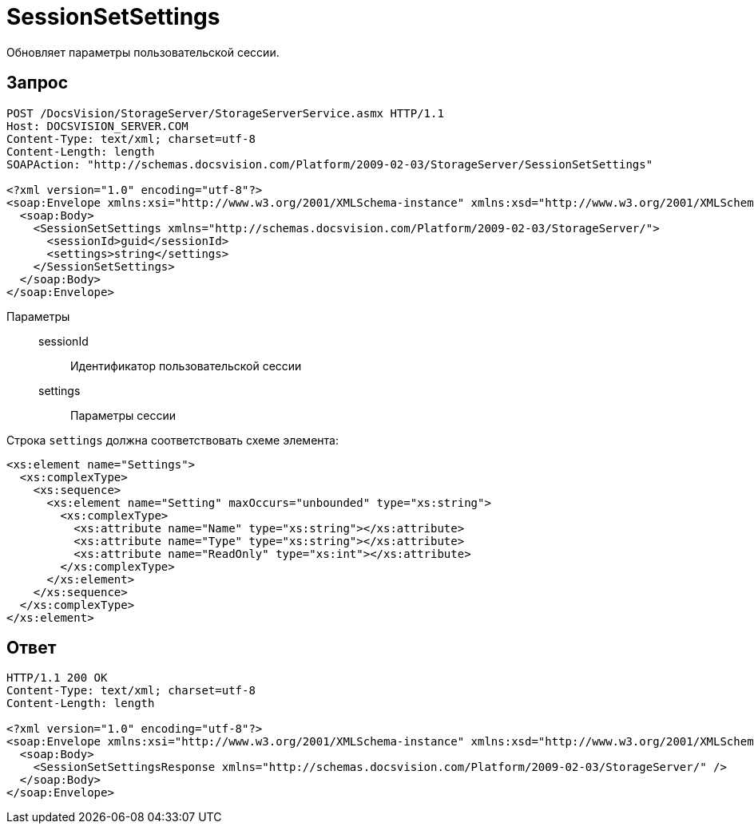 = SessionSetSettings

Обновляет параметры пользовательской сессии.

== Запрос

[source,python]
----
POST /DocsVision/StorageServer/StorageServerService.asmx HTTP/1.1
Host: DOCSVISION_SERVER.COM
Content-Type: text/xml; charset=utf-8
Content-Length: length
SOAPAction: "http://schemas.docsvision.com/Platform/2009-02-03/StorageServer/SessionSetSettings"

<?xml version="1.0" encoding="utf-8"?>
<soap:Envelope xmlns:xsi="http://www.w3.org/2001/XMLSchema-instance" xmlns:xsd="http://www.w3.org/2001/XMLSchema" xmlns:soap="http://schemas.xmlsoap.org/soap/envelope/">
  <soap:Body>
    <SessionSetSettings xmlns="http://schemas.docsvision.com/Platform/2009-02-03/StorageServer/">
      <sessionId>guid</sessionId>
      <settings>string</settings>
    </SessionSetSettings>
  </soap:Body>
</soap:Envelope>
----

Параметры::
sessionId:::
Идентификатор пользовательской сессии
settings:::
Параметры сессии

.Строка `settings` должна соответствовать схеме элемента:
[source,python]
----
<xs:element name="Settings">
  <xs:complexType>
    <xs:sequence>
      <xs:element name="Setting" maxOccurs="unbounded" type="xs:string">
        <xs:complexType>
          <xs:attribute name="Name" type="xs:string"></xs:attribute>
          <xs:attribute name="Type" type="xs:string"></xs:attribute>
          <xs:attribute name="ReadOnly" type="xs:int"></xs:attribute>
        </xs:complexType>
      </xs:element>
    </xs:sequence>
  </xs:complexType>
</xs:element> 
----

== Ответ

[source,python]
----
HTTP/1.1 200 OK
Content-Type: text/xml; charset=utf-8
Content-Length: length

<?xml version="1.0" encoding="utf-8"?>
<soap:Envelope xmlns:xsi="http://www.w3.org/2001/XMLSchema-instance" xmlns:xsd="http://www.w3.org/2001/XMLSchema" xmlns:soap="http://schemas.xmlsoap.org/soap/envelope/">
  <soap:Body>
    <SessionSetSettingsResponse xmlns="http://schemas.docsvision.com/Platform/2009-02-03/StorageServer/" />
  </soap:Body>
</soap:Envelope>
----
